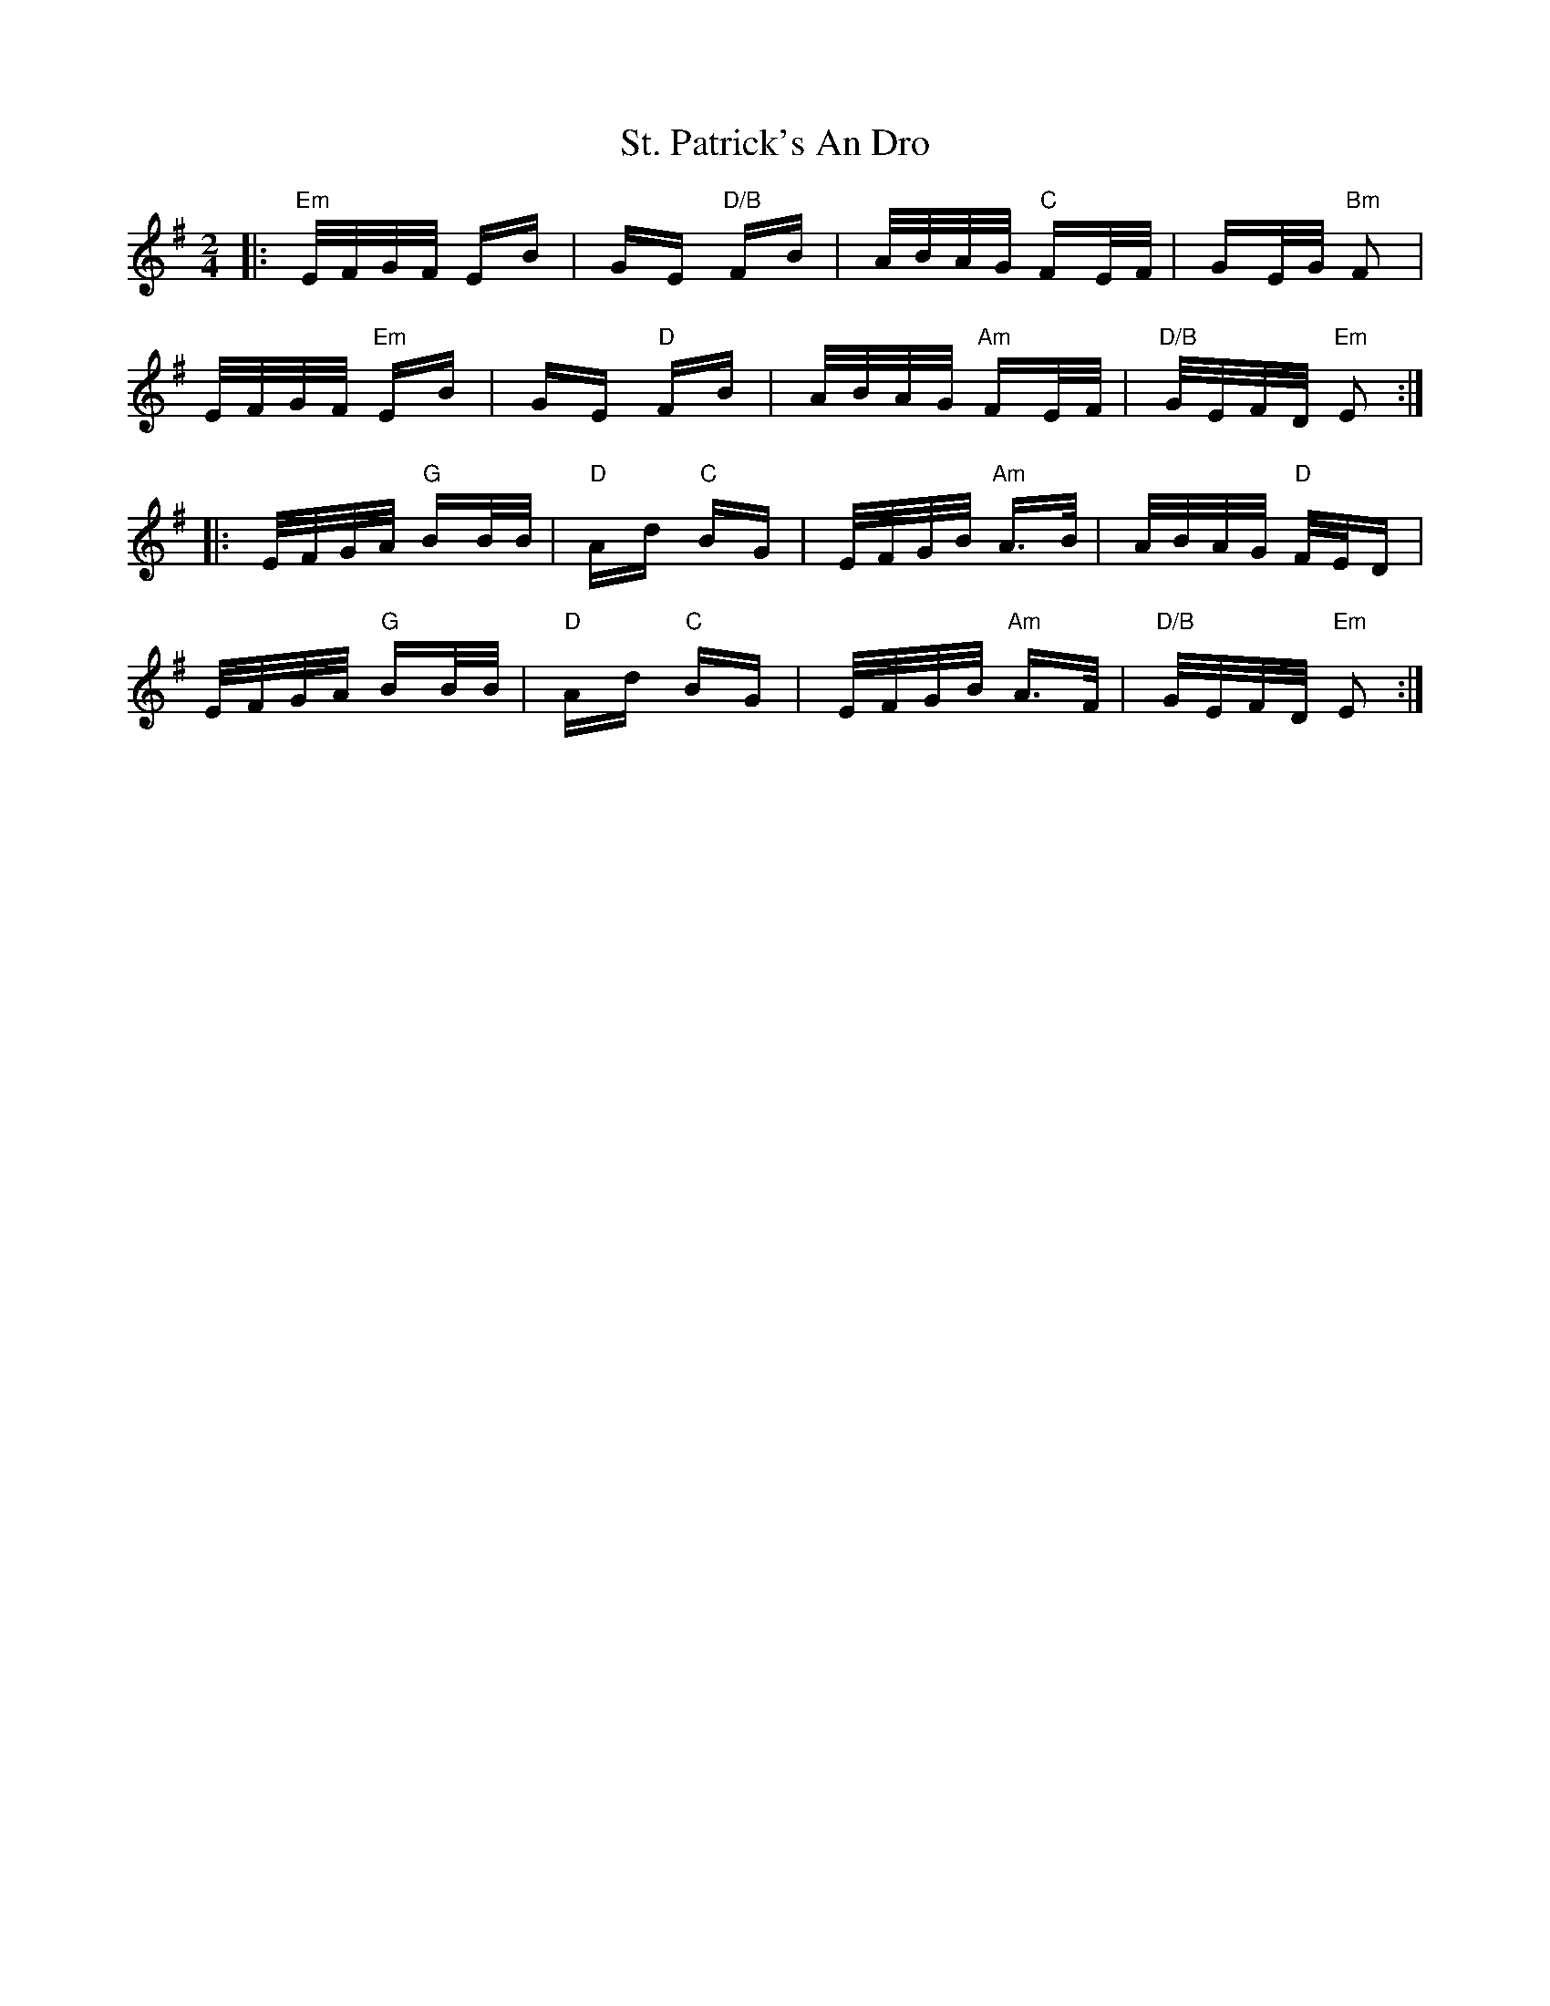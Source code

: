 X: 38301
T: St. Patrick's An Dro
R: polka
M: 2/4
K: Gmajor
|:"Em"E/F/G/F/ EB|GE "D/B"FB|A/B/A/G/ "C"FE/F/|GE/G/ "Bm"F2|
E/F/G/F/ "Em"EB|GE "D"FB|A/B/A/G/ "Am"FE/F/|"D/B"G/E/F/D/ "Em"E2:|
|:E/F/G/A/ "G"BB/B/|"D"Ad "C"BG|E/F/G/B/ "Am"A3/2B/|A/B/A/G/ "D"F/E/D|
E/F/G/A/ "G"BB/B/|"D"Ad "C"BG|E/F/G/B/ "Am"A3/2F/|"D/B"G/E/F/D/ "Em"E2:|

